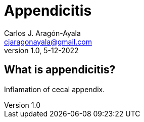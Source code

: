 = Appendicitis
Carlos J. Aragón-Ayala <cjaragonayala@gmail.com>
v1.0, 5-12-2022

== What is appendicitis?

Inflamation of cecal appendix.

++++

<script src="//cdn.jsdelivr.net/npm/faunadb@latest/dist/faunadb.js"></script>

<script type="text/javascript">
  var faunadb = window.faunadb
  var q = faunadb.query
  var client = new faunadb.Client({
    secret: 'fnAEmYU8a5ACUDFxM3txyNZ90sgBIOM44KJinfjV',
    domain: 'db.fauna.com', 
  })
  client.query(
    q.ToDate('2018-06-06')
  )
  .then(function (res) { console.log('Result:', res) })
  .catch(function (err) { console.log('Error:', err) })
</script>

++++
